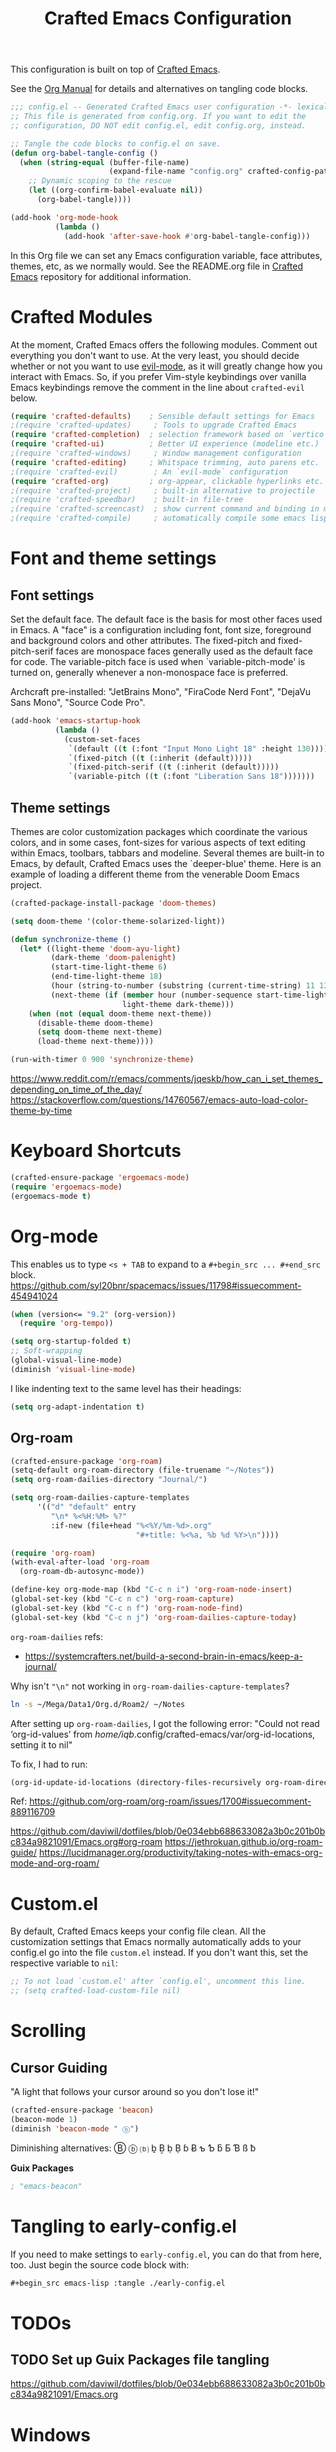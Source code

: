 #+title: Crafted Emacs Configuration
#+PROPERTY: header-args:emacs-lisp :tangle ./config.el :mkdirp yes

This configuration is built on top of [[https://github.com/SystemCrafters/crafted-emacs][Crafted Emacs]].

See the [[https://orgmode.org/manual/Extracting-Source-Code.html][Org Manual]] for details and alternatives on tangling code blocks.

#+begin_src emacs-lisp
  ;;; config.el -- Generated Crafted Emacs user configuration -*- lexical-binding: t; -*-
  ;; This file is generated from config.org. If you want to edit the
  ;; configuration, DO NOT edit config.el, edit config.org, instead.

  ;; Tangle the code blocks to config.el on save.
  (defun org-babel-tangle-config ()
    (when (string-equal (buffer-file-name)
                        (expand-file-name "config.org" crafted-config-path))
      ;; Dynamic scoping to the rescue
      (let ((org-confirm-babel-evaluate nil))
        (org-babel-tangle))))

  (add-hook 'org-mode-hook
            (lambda ()
              (add-hook 'after-save-hook #'org-babel-tangle-config)))
#+end_src

In this Org file we can set any Emacs configuration variable, face
attributes, themes, etc, as we normally would.
See the README.org file in [[https://github.com/SystemCrafters/crafted-emacs][Crafted Emacs]] repository for additional information.

* Crafted Modules

At the moment, Crafted Emacs offers the following modules. Comment out
everything you don't want to use.
At the very least, you should decide whether or not you want to use [[https://github.com/emacs-evil/evil][evil-mode]],
as it will greatly change how you interact with Emacs. So, if you prefer
Vim-style keybindings over vanilla Emacs keybindings remove the comment
in the line about =crafted-evil= below.
#+begin_src emacs-lisp
  (require 'crafted-defaults)    ; Sensible default settings for Emacs
  ;(require 'crafted-updates)     ; Tools to upgrade Crafted Emacs
  (require 'crafted-completion)  ; selection framework based on `vertico`
  (require 'crafted-ui)          ; Better UI experience (modeline etc.)
  ;(require 'crafted-windows)     ; Window management configuration
  (require 'crafted-editing)     ; Whitspace trimming, auto parens etc.
  ;(require 'crafted-evil)        ; An `evil-mode` configuration
  (require 'crafted-org)         ; org-appear, clickable hyperlinks etc.
  ;(require 'crafted-project)     ; built-in alternative to projectile
  ;(require 'crafted-speedbar)    ; built-in file-tree
  ;(require 'crafted-screencast)  ; show current command and binding in modeline
  ;(require 'crafted-compile)     ; automatically compile some emacs lisp files
#+end_src

* Font and theme settings

** Font settings

Set the default face. The default face is the basis for most other
faces used in Emacs. A "face" is a configuration including font,
font size, foreground and background colors and other attributes.
The fixed-pitch and fixed-pitch-serif faces are monospace faces
generally used as the default face for code. The variable-pitch
face is used when `variable-pitch-mode' is turned on, generally
whenever a non-monospace face is preferred.

Archcraft pre-installed:
"JetBrains Mono", "FiraCode Nerd Font", "DejaVu Sans Mono", "Source Code Pro".

#+begin_src emacs-lisp
  (add-hook 'emacs-startup-hook
            (lambda ()
              (custom-set-faces
               `(default ((t (:font "Input Mono Light 18" :height 130))))
               `(fixed-pitch ((t (:inherit (default)))))
               `(fixed-pitch-serif ((t (:inherit (default)))))
               `(variable-pitch ((t (:font "Liberation Sans 18")))))))
#+end_src

** Theme settings

Themes are color customization packages which coordinate the
various colors, and in some cases, font-sizes for various aspects
of text editing within Emacs, toolbars, tabbars and
modeline. Several themes are built-in to Emacs, by default,
Crafted Emacs uses the `deeper-blue' theme. Here is an example of
loading a different theme from the venerable Doom Emacs project.


#+begin_src emacs-lisp
  (crafted-package-install-package 'doom-themes)

  (setq doom-theme '(color-theme-solarized-light))

  (defun synchronize-theme ()
    (let* ((light-theme 'doom-ayu-light)
           (dark-theme 'doom-palenight)
           (start-time-light-theme 6)
           (end-time-light-theme 18)
           (hour (string-to-number (substring (current-time-string) 11 13)))
           (next-theme (if (member hour (number-sequence start-time-light-theme end-time-light-theme))
                           light-theme dark-theme)))
      (when (not (equal doom-theme next-theme))
        (disable-theme doom-theme)
        (setq doom-theme next-theme)
        (load-theme next-theme))))

  (run-with-timer 0 900 'synchronize-theme)
#+end_src

https://www.reddit.com/r/emacs/comments/jqeskb/how_can_i_set_themes_depending_on_time_of_the_day/
https://stackoverflow.com/questions/14760567/emacs-auto-load-color-theme-by-time

* Keyboard Shortcuts

#+begin_src emacs-lisp
  (crafted-ensure-package 'ergoemacs-mode)
  (require 'ergoemacs-mode)
  (ergoemacs-mode t)
#+end_src

* Org-mode
This enables us to type =<s + TAB= to expand to a =#+begin_src ... #+end_src= block.
https://github.com/syl20bnr/spacemacs/issues/11798#issuecomment-454941024

#+begin_src emacs-lisp
  (when (version<= "9.2" (org-version))
    (require 'org-tempo))
#+end_src

#+begin_src emacs-lisp
  (setq org-startup-folded t)
  ;; Soft-wrapping
  (global-visual-line-mode)
  (diminish 'visual-line-mode)
#+end_src

I like indenting text to the same level has their headings:

#+begin_src emacs-lisp
  (setq org-adapt-indentation t)
#+end_src

** Org-roam

   #+begin_src emacs-lisp
     (crafted-ensure-package 'org-roam)
     (setq-default org-roam-directory (file-truename "~/Notes"))
     (setq org-roam-dailies-directory "Journal/")

     (setq org-roam-dailies-capture-templates
           '(("d" "default" entry
              "\n* %<%H:%M> %?"
              :if-new (file+head "%<%Y/%m-%d>.org"
                                 "#+title: %<%a, %b %d %Y>\n"))))

     (require 'org-roam)
     (with-eval-after-load 'org-roam
       (org-roam-db-autosync-mode))

     (define-key org-mode-map (kbd "C-c n i") 'org-roam-node-insert)
     (global-set-key (kbd "C-c n c") 'org-roam-capture)
     (global-set-key (kbd "C-c n f") 'org-roam-node-find)
     (global-set-key (kbd "C-c n j") 'org-roam-dailies-capture-today)
   #+end_src

   =org-roam-dailies= refs:
   - https://systemcrafters.net/build-a-second-brain-in-emacs/keep-a-journal/

   Why isn't ="\n"= not working in =org-roam-dailies-capture-templates=?

   #+begin_src bash
     ln -s ~/Mega/Data1/Org.d/Roam2/ ~/Notes
   #+end_src

   After setting up  =org-roam-dailies=, I got the following error:
   "Could not read ‘org-id-values’ from /home/iqb/.config/crafted-emacs/var/org-id-locations, setting it to nil"
   
   To fix, I had to run:

   #+begin_src emacs-lisp :tangle no
     (org-id-update-id-locations (directory-files-recursively org-roam-directory ".org$\\|.org.gpg$"))
   #+end_src
   Ref: https://github.com/org-roam/org-roam/issues/1700#issuecomment-889116709

   https://github.com/daviwil/dotfiles/blob/0e034ebb688633082a3b0c201b0bc834a9821091/Emacs.org#org-roam
   https://jethrokuan.github.io/org-roam-guide/
   https://lucidmanager.org/productivity/taking-notes-with-emacs-org-mode-and-org-roam/
   
* Custom.el
By default, Crafted Emacs keeps your config file clean. All the customization
settings that Emacs normally automatically adds to your config.el go into
the file =custom.el= instead. If you don't want this, set the respective
variable to =nil=:
#+begin_src emacs-lisp
  ;; To not load `custom.el' after `config.el', uncomment this line.
  ;; (setq crafted-load-custom-file nil)
#+end_src

* Scrolling

** Cursor Guiding

   "A light that follows your cursor around so you don't lose it!"

   #+begin_src emacs-lisp
     (crafted-ensure-package 'beacon)
     (beacon-mode 1)
     (diminish 'beacon-mode " ⓑ")
   #+end_src
   Diminishing alternatives: Ⓑ ⓑ ⒝ ḇ Ḇ ḅ Ḅ ɓ Ƀ ƅ Ƅ ƃ Ƃ Ɓ ß ƀ

   *Guix Packages*

   #+begin_src scheme :noweb-ref packages :nowebsep ""
     ; "emacs-beacon"
   #+end_src

* Tangling to early-config.el
If you need to make settings to =early-config.el=, you can do that from here, too.
Just begin the source code block with:
#+begin_src org
  ,#+begin_src emacs-lisp :tangle ./early-config.el
#+end_src

* TODOs

** TODO Set up *Guix Packages* file tangling
   https://github.com/daviwil/dotfiles/blob/0e034ebb688633082a3b0c201b0bc834a9821091/Emacs.org

* Windows

#+begin_src emacs-lisp  
  (if (daemonp)
      (add-to-list 'default-frame-alist '(fullscreen . fullboth))
    (toggle-frame-fullscreen))
#+end_src
